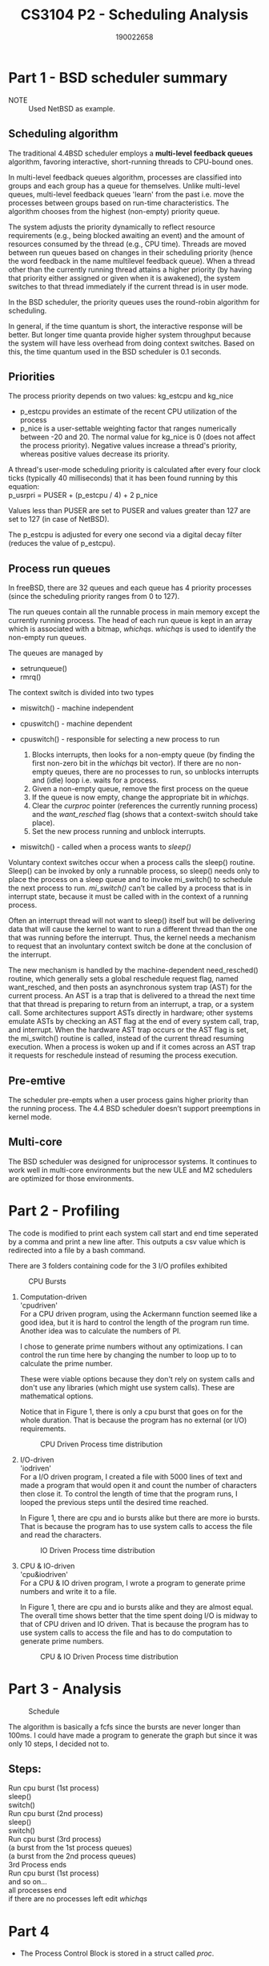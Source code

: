 #+TITLE: CS3104 P2 - Scheduling Analysis
#+AUTHOR: 190022658
#+OPTIONS: toc:nil
#+OPTIONS: ^:nil \n:t

* Part 1 - BSD scheduler summary
- NOTE :: Used NetBSD as example.
** Scheduling algorithm
The traditional 4.4BSD scheduler employs a *multi-level feedback queues* algorithm, favoring interactive, short-running threads to CPU-bound ones.

In multi-level feedback queues algorithm, processes are classified into groups and each group has a queue for themselves. Unlike multi-level queues, multi-level feedback queues 'learn' from the past i.e. move the processes between groups based on run-time characteristics. The algorithm chooses from the highest (non-empty) priority queue.

The system adjusts the priority dynamically to reflect resource requirements (e.g., being blocked awaiting an event) and the amount of resources consumed by the thread (e.g., CPU time). Threads are moved between run queues based on changes in their scheduling priority (hence the word feedback in the name multilevel feedback queue). When a thread other than the currently running thread attains a higher priority (by having that priority either assigned or given when it is awakened), the system switches to that thread immediately if the current thread is in user mode.

In the BSD scheduler, the priority queues uses the round-robin algorithm for scheduling.

In general, if the time quantum is short, the interactive response will be better. But longer time quanta provide higher system throughput because the system will have less overhead from doing context switches. Based on this, the time quantum used in the BSD scheduler is 0.1 seconds.

** Priorities
The process priority depends on two values: kg_estcpu and kg_nice
  - p_estcpu provides an estimate of the recent CPU utilization of the process
  - p_nice is a user-settable weighting factor that ranges numerically between -20 and 20. The normal value for kg_nice is 0 (does not affect the process priority). Negative values increase a thread's priority, whereas positive values decrease its priority.
A thread's user-mode scheduling priority is calculated after every four clock ticks (typically 40 milliseconds) that it has been found running by this equation:
p_usrpri = PUSER + (p_estcpu / 4) + 2 p_nice

Values less than PUSER are set to PUSER and values greater than 127 are set to 127 (in case of NetBSD).

The p_estcpu is adjusted for every one second via a digital decay filter (reduces the value of p_estcpu).

** Process run queues
In freeBSD, there are 32 queues and each queue has 4 priority processes (since the scheduling priority ranges from 0 to 127).

The run queues contain all the runnable process in main memory except the currently running process. The head of each run queue is kept in an array which is associated with a bitmap, /whichqs/. /whichqs/ is used to identify the non-empty run queues.

The queues are managed by
- setrunqueue()
- rmrq()

The context switch is divided into two types
- miswitch()  - machine independent
- cpuswitch() - machine dependent

- cpuswitch() - responsible for selecting a new process to run
  1. Blocks interrupts, then looks for a non-empty queue (by finding the first non-zero bit in the /whichqs/ bit vector). If there are no non-empty queues, there are no processes to run, so unblocks interrupts and (idle) loop i.e. waits for a process.
  2. Given a non-empty queue, remove the first process on the queue
  3. If the queue is now empty, change the appropriate bit in /whichqs/.
  4. Clear the /curproc/ pointer (references the currently running process) and the /want_resched/ flag (shows that a context-switch should take place).
  5. Set the new process running and unblock interrupts.

- miswitch() - called when a process wants to /sleep()/

Voluntary context switches occur when a process calls the sleep() routine.
Sleep() can be invoked by only a runnable process, so sleep() needs only to place the process on a sleep queue and to invoke mi_switch() to schedule the next process to run. /mi_switch()/ can’t be called by a process that is in interrupt state, because it must be called with in the context of a running process.

Often an interrupt thread will not want to sleep() itself but will be delivering data that will cause the kernel to want to run a different thread than the one that was running before the interrupt. Thus, the kernel needs a mechanism to request that an involuntary context switch be done at the conclusion of the interrupt.

The new mechanism is handled by the machine-dependent need_resched() routine, which generally sets a global reschedule request flag, named want_resched, and then posts an asynchronous system trap (AST) for the current process. An AST is a trap that is delivered to a thread the next time that that thread is preparing to return from an interrupt, a trap, or a system call. Some architectures support ASTs directly in hardware; other systems emulate ASTs by checking an AST flag at the end of every system call, trap, and interrupt. When the hardware AST trap occurs or the AST flag is set, the mi_switch() routine is called, instead of the current thread resuming execution. When a process is woken up and if it comes across an AST trap it requests for reschedule instead of resuming the process execution.

** Pre-emtive
The scheduler pre-empts when a user process gains higher priority than the running process. The 4.4 BSD scheduler doesn’t support preemptions in kernel mode.
** Multi-core
The BSD scheduler was designed for uniprocessor systems. It continues to work well in multi-core environments but the new ULE and M2 schedulers are optimized for those environments.


* Part 2 - Profiling
The code is modified to print each system call start and end time seperated by a comma and print a new line after. This outputs a csv value which is redirected into a file by a bash command.

There are 3 folders containing code for the 3 I/O profiles exhibited

#+CAPTION: CPU Bursts
[[./Part2-CPUBursts.png]]

1. Computation-driven
   'cpudriven'
   For a CPU driven program, using the Ackermann function seemed like a good idea, but it is hard to control the length of the program run time. Another idea was to calculate the numbers of PI.

   I chose to generate prime numbers without any optimizations. I can control the run time here by changing the number to loop up to to calculate the prime number.

   These were viable options because they don't rely on system calls and don't use any libraries (which might use system calls). These are mathematical options.

   Notice that in Figure 1, there is only a cpu burst that goes on for the whole duration. That is because the program has no external (or I/O) requirements.

    #+CAPTION: CPU Driven Process time distribution
    [[./CPUTimeDist.png]]

2. I/O-driven
   'iodriven'
   For a I/O driven program, I created a file with 5000 lines of text and made a program that would open it and count the number of characters then close it. To control the length of time that the program runs, I looped the previous steps until the desired time reached.

   In Figure 1, there are cpu and io bursts alike but there are more io bursts. That is because the program has to use system calls to access the file and read the characters.

    #+CAPTION: IO Driven Process time distribution
    [[./IOTimeDist.png]]

3. CPU & IO-driven
   'cpu&iodriven'
   For a CPU & IO driven program, I wrote a program to generate prime numbers and write it to a file.

   In Figure 1, there are cpu and io bursts alike and they are almost equal. The overall time shows better that the time spent doing I/O is midway to that of CPU driven and IO driven. That is because the program has to use system calls to access the file and has to do computation to generate prime numbers.

    #+CAPTION: CPU & IO Driven Process time distribution
    [[./CPU&IOTimeDist.png]]


* Part 3 - Analysis
#+CAPTION: Schedule
[[./Scheduled.png]]

The algorithm is basically a fcfs since the bursts are never longer than 100ms. I could have made a program to generate the graph but since it was only 10 steps, I decided not to.

** Steps:
Run cpu burst (1st process)
sleep()
switch()
Run cpu burst (2nd process)
sleep()
switch()
Run cpu burst (3rd process)
(a burst from the 1st process queues)
(a burst from the 2nd process queues)
3rd Process ends
Run cpu burst (1st process)
and so on...
all processes end
if there are no processes left edit /whichqs/


* Part 4
- The Process Control Block is stored in a struct called /proc/.
  - It contains data like p_estcpu and p_usrpri from part 1. These are used when calculating priority in /setpriority()/.
  - /p_usrpri/ is calculated in /schedcpu()/ like you'd expect because it recomputes process priority every second.
  - /p_usrpri/ is updated in /schedclock()/ to favor processes which haven't been run recently.

- PCBs are stored on the run queue using /setrunqueue()/ function

- In /roundrobin()/, if the process has seen roundrobin then it should yield.

- According to me, on line number 241 /schedcpu()/ checks if the process is running and removes and adds it to the tail of the list if there's a process with higher priority.


* Bibliography
- https://www.scs.stanford.edu/15wi-cs140/pintos/pintos_7.html
- https://manikishan.wordpress.com/2020/05/10/scheduling-in-netbsd-part-1/
- https://flylib.com/books/en/2.849.1.57/1/
- https://github.com/openbsd/src/blob/master/sys/kern/kern_sched.c
- https://www.informit.com/articles/article.aspx?p=366888&seqNum=4
- Operating Systems Concepts Essentials 2nd Edition - Abraham Silberschatz, Peter Baer Galvin, Greg Gagne
